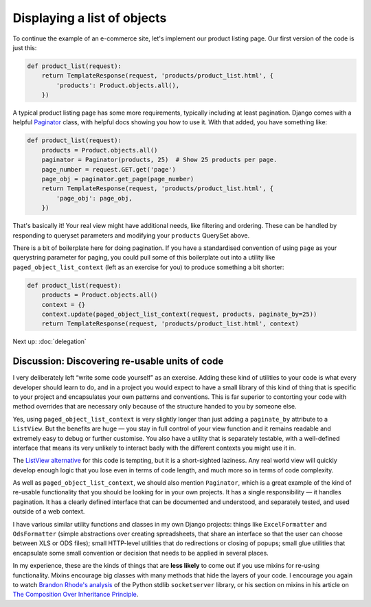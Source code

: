 Displaying a list of objects
============================

To continue the example of an e-commerce site, let's implement our product
listing page. Our first version of the code is just this:

.. code-block:: python

   def product_list(request):
       return TemplateResponse(request, 'products/product_list.html', {
           'products': Product.objects.all(),
       })

A typical product listing page has some more requirements, typically including
at least pagination. Django comes with a helpful `Paginator
<https://docs.djangoproject.com/en/3.0/topics/pagination/#using-paginator-in-a-view-function>`_
class, with helpful docs showing you how to use it. With that added, you have
something like:

.. code-block:: python

   def product_list(request):
       products = Product.objects.all()
       paginator = Paginator(products, 25)  # Show 25 products per page.
       page_number = request.GET.get('page')
       page_obj = paginator.get_page(page_number)
       return TemplateResponse(request, 'products/product_list.html', {
           'page_obj': page_obj,
       })

That's basically it! Your real view might have additional needs, like filtering
and ordering. These can be handled by responding to queryset parameters and
modifying your ``products`` QuerySet above.

There is a bit of boilerplate here for doing pagination. If you have a
standardised convention of using ``page`` as your querystring parameter for
paging, you could pull some of this boilerplate out into a utility like
``paged_object_list_context`` (left as an exercise for you) to produce something
a bit shorter:

.. code-block:: python

   def product_list(request):
       products = Product.objects.all()
       context = {}
       context.update(paged_object_list_context(request, products, paginate_by=25))
       return TemplateResponse(request, 'products/product_list.html', context)


Next up: :doc:`delegation`


Discussion: Discovering re-usable units of code
-----------------------------------------------

I very deliberately left “write some code yourself” as an exercise. Adding these
kind of utilities to your code is what every developer should learn to do, and
in a project you would expect to have a small library of this kind of thing that
is specific to your project and encapsulates your own patterns and conventions.
This is far superior to contorting your code with method overrides that are
necessary only because of the structure handed to you by someone else.

Yes, using ``paged_object_list_context`` is very slightly longer than just
adding a ``paginate_by`` attribute to a ``ListView``. But the benefits are huge
— you stay in full control of your view function and it remains readable and
extremely easy to debug or further customise. You also have a utility that is
separately testable, with a well-defined interface that means its very unlikely
to interact badly with the different contexts you might use it in.

The `ListView alternative
<https://docs.djangoproject.com/en/3.0/topics/pagination/#paginating-a-listview>`_
for this code is tempting, but it is a short-sighted laziness. Any real world
view will quickly develop enough logic that you lose even in terms of code
length, and much more so in terms of code complexity.

As well as ``paged_object_list_context``, we should also mention ``Paginator``,
which is a great example of the kind of re-usable functionality that you should
be looking for in your own projects. It has a single responsibility — it handles
pagination. It has a clearly defined interface that can be documented and
understood, and separately tested, and used outside of a web context.

I have various similar utility functions and classes in my own Django projects:
things like ``ExcelFormatter`` and ``OdsFormatter`` (simple abstractions over
creating spreadsheets, that share an interface so that the user can choose
between XLS or ODS files); small HTTP-level utilities that do redirections or
closing of popups; small glue utilities that encapsulate some small convention
or decision that needs to be applied in several places.

In my experience, these are the kinds of things that are **less likely** to come
out if you use mixins for re-using functionality. Mixins encourage big classes
with many methods that hide the layers of your code. I encourage you again to
watch `Brandon Rhode's analysis <https://youtu.be/S0No2zSJmks?t=3116>`_ of the
Python stdlib ``socketserver`` library, or his section on mixins in his article
on `The Composition Over Inheritance Principle
<https://python-patterns.guide/gang-of-four/composition-over-inheritance/#dodge-mixins>`_.

